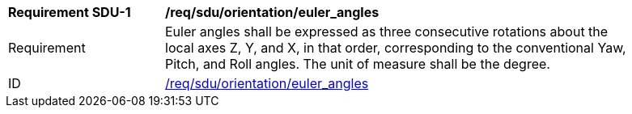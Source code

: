 [[req_sdu_orientation_euler_angles]]
[width="90%",cols="2,6"]
|===
^|*Requirement SDU-{counter:req-sdu-id}* |*/req/sdu/orientation/euler_angles* 
^|Requirement |Euler angles shall be expressed as three consecutive rotations about the local axes Z, Y, and X, in that order, corresponding to the conventional Yaw, Pitch, and Roll angles. The unit of measure shall be the degree. 
^|ID |<<req_sdu_orientation_euler_angles,/req/sdu/orientation/euler_angles>>
|===
